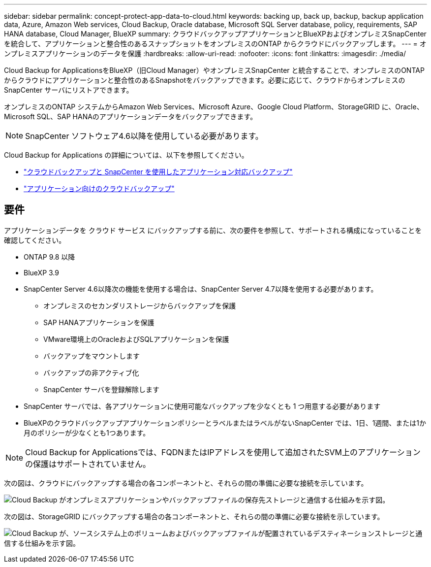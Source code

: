 ---
sidebar: sidebar 
permalink: concept-protect-app-data-to-cloud.html 
keywords: backing up, back up, backup, backup application data, Azure, Amazon Web services, Cloud Backup, Oracle database, Microsoft SQL Server database, policy, requirements, SAP HANA database, Cloud Manager, BlueXP 
summary: クラウドバックアップアプリケーションとBlueXPおよびオンプレミスSnapCenter を統合して、アプリケーションと整合性のあるスナップショットをオンプレミスのONTAP からクラウドにバックアップします。 
---
= オンプレミスアプリケーションのデータを保護
:hardbreaks:
:allow-uri-read: 
:nofooter: 
:icons: font
:linkattrs: 
:imagesdir: ./media/


[role="lead"]
Cloud Backup for ApplicationsをBlueXP（旧Cloud Manager）やオンプレミスSnapCenter と統合することで、オンプレミスのONTAP からクラウドにアプリケーションと整合性のあるSnapshotをバックアップできます。必要に応じて、クラウドからオンプレミスの SnapCenter サーバにリストアできます。

オンプレミスのONTAP システムからAmazon Web Services、Microsoft Azure、Google Cloud Platform、StorageGRID に、Oracle、Microsoft SQL、SAP HANAのアプリケーションデータをバックアップできます。


NOTE: SnapCenter ソフトウェア4.6以降を使用している必要があります。

Cloud Backup for Applications の詳細については、以下を参照してください。

* https://cloud.netapp.com/blog/cbs-cloud-backup-and-snapcenter-integration["クラウドバックアップと SnapCenter を使用したアプリケーション対応バックアップ"^]
* https://soundcloud.com/techontap_podcast/episode-322-cloud-backup-for-applications["アプリケーション向けのクラウドバックアップ"^]




== 要件

アプリケーションデータを クラウド サービス にバックアップする前に、次の要件を参照して、サポートされる構成になっていることを確認してください。

* ONTAP 9.8 以降
* BlueXP 3.9
* SnapCenter Server 4.6以降次の機能を使用する場合は、SnapCenter Server 4.7以降を使用する必要があります。
+
** オンプレミスのセカンダリストレージからバックアップを保護
** SAP HANAアプリケーションを保護
** VMware環境上のOracleおよびSQLアプリケーションを保護
** バックアップをマウントします
** バックアップの非アクティブ化
** SnapCenter サーバを登録解除します


* SnapCenter サーバでは、各アプリケーションに使用可能なバックアップを少なくとも 1 つ用意する必要があります
* BlueXPのクラウドバックアップアプリケーションポリシーとラベルまたはラベルがないSnapCenter では、1日、1週間、または1か月のポリシーが少なくとも1つあります。



NOTE: Cloud Backup for Applicationsでは、FQDNまたはIPアドレスを使用して追加されたSVM上のアプリケーションの保護はサポートされていません。

次の図は、クラウドにバックアップする場合の各コンポーネントと、それらの間の準備に必要な接続を示しています。

image:diagram_cloud_backup_app.png["Cloud Backup がオンプレミスアプリケーションやバックアップファイルの保存先ストレージと通信する仕組みを示す図。"]

次の図は、StorageGRID にバックアップする場合の各コンポーネントと、それらの間の準備に必要な接続を示しています。

image:diagram_cloud_backup_onprem_storagegrid.png["Cloud Backup が、ソースシステム上のボリュームおよびバックアップファイルが配置されているデスティネーションストレージと通信する仕組みを示す図。"]
